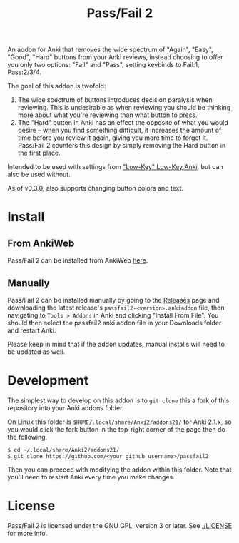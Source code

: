 #+TITLE: Pass/Fail 2

An addon for Anki that removes the wide spectrum of "Again", "Easy",
"Good", "Hard" buttons from your Anki reviews, instead choosing to
offer you only two options: "Fail" and "Pass", setting keybinds to
Fail:1, Pass:2/3/4.

The goal of this addon is twofold:

 1. The wide spectrum of buttons introduces decision paralysis when
    reviewing. This is undesirable as when reviewing you should be
    thinking more about what you're reviewing than what button to
    press.
 2. The "Hard" button in Anki has an effect the opposite of what you
    would desire -- when you find something difficult, it increases
    the amount of time before you review it again, giving you more
    time to forget it. Pass/Fail 2 counters this design by simply
    removing the Hard button in the first place.

[[./images/passfail.png]]

Intended to be used with settings from [[https://refold.la/roadmap/stage-1/a/anki-setup#Low-key-Low-key-Anki]["Low-Key" Low-Key Anki]], but can also be used without.

As of v0.3.0, also supports changing button colors and text.

* Install

** From AnkiWeb

Pass/Fail 2 can be installed from AnkiWeb [[https://ankiweb.net/shared/info/876946123][here]].

** Manually

Pass/Fail 2 can be installed manually by going to the [[https://github.com/lambdadog/passfail2/releases][Releases]] page and downloading the latest
release's ~passfail2-<version>.ankiaddon~ file, then navigating to
~Tools > Addons~ in Anki and clicking "Install From File". You should then select the
passfail2 anki addon file in your Downloads folder and restart Anki.

Please keep in mind that if the addon updates, manual installs will need to be updated as well.

* Development

The simplest way to develop on this addon is to ~git clone~ this
a fork of this repository into your Anki addons folder.

On Linux this folder is ~$HOME/.local/share/Anki2/addons21/~ for Anki
2.1.x, so you would click the fork button in the top-right corner of
the page then do the following.

#+BEGIN_SRC
$ cd ~/.local/share/Anki2/addons21/
$ git clone https://github.com/<your github username>/passfail2
#+END_SRC

Then you can proceed with modifying the addon within this folder. Note
that you'll need to restart Anki every time you make changes.

* License

Pass/Fail 2 is licensed under the GNU GPL, version 3 or later. See
[[./LICENSE]] for more info.
